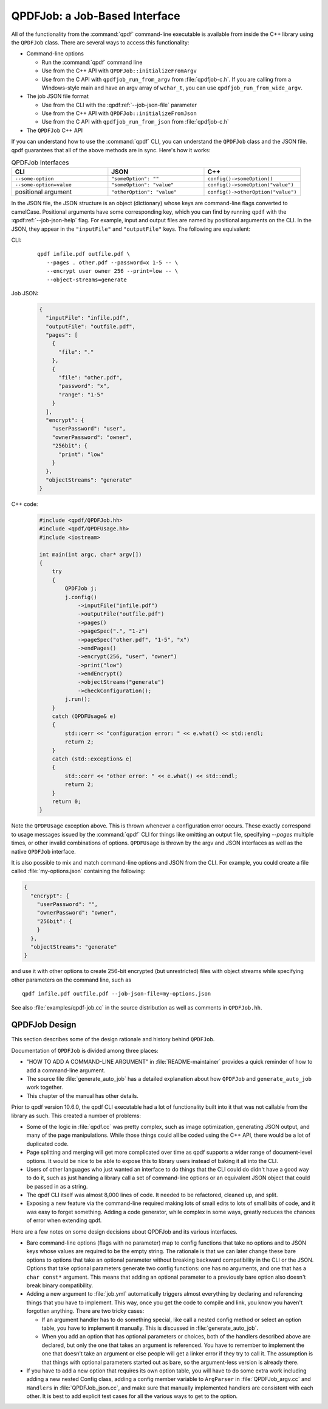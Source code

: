 
.. _qpdf-job:

QPDFJob: a Job-Based Interface
==============================

All of the functionality from the :command:`qpdf` command-line
executable is available from inside the C++ library using the
``QPDFJob`` class. There are several ways to access this functionality:

- Command-line options

  - Run the :command:`qpdf` command line

  - Use from the C++ API with ``QPDFJob::initializeFromArgv``

  - Use from the C API with ``qpdfjob_run_from_argv`` from
    :file:`qpdfjob-c.h`. If you are calling from a Windows-style main
    and have an argv array of ``wchar_t``, you can use
    ``qpdfjob_run_from_wide_argv``.

- The job JSON file format

  - Use from the CLI with the :qpdf:ref:`--job-json-file` parameter

  - Use from the C++ API with ``QPDFJob::initializeFromJson``

  - Use from the C API with ``qpdfjob_run_from_json`` from :file:`qpdfjob-c.h`

- The ``QPDFJob`` C++ API

If you can understand how to use the :command:`qpdf` CLI, you can
understand the ``QPDFJob`` class and the JSON file. qpdf guarantees
that all of the above methods are in sync. Here's how it works:

.. list-table:: QPDFJob Interfaces
   :widths: 30 30 30
   :header-rows: 1

   - - CLI
     - JSON
     - C++

   - - ``--some-option``
     - ``"someOption": ""``
     - ``config()->someOption()``

   - - ``--some-option=value``
     - ``"someOption": "value"``
     - ``config()->someOption("value")``

   - - positional argument
     - ``"otherOption": "value"``
     - ``config()->otherOption("value")``

In the JSON file, the JSON structure is an object (dictionary) whose
keys are command-line flags converted to camelCase. Positional
arguments have some corresponding key, which you can find by running
``qpdf`` with the :qpdf:ref:`--job-json-help` flag. For example, input
and output files are named by positional arguments on the CLI. In the
JSON, they appear in the ``"inputFile"`` and ``"outputFile"`` keys.
The following are equivalent:

.. It would be nice to have an automated test that these are all the
   same, but we have so few live examples that it's not worth it for
   now.

CLI:
  ::

     qpdf infile.pdf outfile.pdf \
        --pages . other.pdf --password=x 1-5 -- \
        --encrypt user owner 256 --print=low -- \
        --object-streams=generate

Job JSON:
  .. code-block:: json

      {
        "inputFile": "infile.pdf",
        "outputFile": "outfile.pdf",
        "pages": [
          {
            "file": "."
          },
          {
            "file": "other.pdf",
            "password": "x",
            "range": "1-5"
          }
        ],
        "encrypt": {
          "userPassword": "user",
          "ownerPassword": "owner",
          "256bit": {
            "print": "low"
          }
        },
        "objectStreams": "generate"
      }

C++ code:
  .. code-block:: c++

      #include <qpdf/QPDFJob.hh>
      #include <qpdf/QPDFUsage.hh>
      #include <iostream>

      int main(int argc, char* argv[])
      {
          try
          {
              QPDFJob j;
              j.config()
                  ->inputFile("infile.pdf")
                  ->outputFile("outfile.pdf")
                  ->pages()
                  ->pageSpec(".", "1-z")
                  ->pageSpec("other.pdf", "1-5", "x")
                  ->endPages()
                  ->encrypt(256, "user", "owner")
                  ->print("low")
                  ->endEncrypt()
                  ->objectStreams("generate")
                  ->checkConfiguration();
              j.run();
          }
          catch (QPDFUsage& e)
          {
              std::cerr << "configuration error: " << e.what() << std::endl;
              return 2;
          }
          catch (std::exception& e)
          {
              std::cerr << "other error: " << e.what() << std::endl;
              return 2;
          }
          return 0;
      }

Note the ``QPDFUsage`` exception above. This is thrown whenever a
configuration error occurs. These exactly correspond to usage messages
issued by the :command:`qpdf` CLI for things like omitting an output
file, specifying `--pages` multiple times, or other invalid
combinations of options. ``QPDFUsage`` is thrown by the argv and JSON
interfaces as well as the native ``QPDFJob`` interface.

It is also possible to mix and match command-line options and JSON
from the CLI. For example, you could create a file called
:file:`my-options.json` containing the following:

.. code-block:: json

    {
      "encrypt": {
        "userPassword": "",
        "ownerPassword": "owner",
        "256bit": {
        }
      },
      "objectStreams": "generate"
    }

and use it with other options to create 256-bit encrypted (but
unrestricted) files with object streams while specifying other
parameters on the command line, such as

::

   qpdf infile.pdf outfile.pdf --job-json-file=my-options.json

.. _qpdfjob-design:

See also :file:`examples/qpdf-job.cc` in the source distribution as
well as comments in ``QPDFJob.hh``.


QPDFJob Design
--------------

This section describes some of the design rationale and history behind
``QPDFJob``.

Documentation of ``QPDFJob`` is divided among three places:

- "HOW TO ADD A COMMAND-LINE ARGUMENT" in :file:`README-maintainer`
  provides a quick reminder of how to add a command-line argument.

- The source file :file:`generate_auto_job` has a detailed explanation
  about how ``QPDFJob`` and ``generate_auto_job`` work together.

- This chapter of the manual has other details.

Prior to qpdf version 10.6.0, the qpdf CLI executable had a lot of
functionality built into it that was not callable from the library as
such. This created a number of problems:

- Some of the logic in :file:`qpdf.cc` was pretty complex, such as
  image optimization, generating JSON output, and many of the page
  manipulations. While those things could all be coded using the C++
  API, there would be a lot of duplicated code.

- Page splitting and merging will get more complicated over time as
  qpdf supports a wider range of document-level options. It would be
  nice to be able to expose this to library users instead of baking it
  all into the CLI.

- Users of other languages who just wanted an interface to do things
  that the CLI could do didn't have a good way to do it, such as just
  handing a library call a set of command-line options or an
  equivalent JSON object that could be passed in as a string.

- The qpdf CLI itself was almost 8,000 lines of code. It needed to be
  refactored, cleaned up, and split.

- Exposing a new feature via the command-line required making lots of
  small edits to lots of small bits of code, and it was easy to forget
  something. Adding a code generator, while complex in some ways,
  greatly reduces the chances of error when extending qpdf.

Here are a few notes on some design decisions about QPDFJob and its
various interfaces.

- Bare command-line options (flags with no parameter) map to config
  functions that take no options and to JSON keys whose values are
  required to be the empty string. The rationale is that we can later
  change these bare options to options that take an optional parameter
  without breaking backward compatibility in the CLI or the JSON.
  Options that take optional parameters generate two config functions:
  one has no arguments, and one that has a ``char const*`` argument.
  This means that adding an optional parameter to a previously bare
  option also doesn't break binary compatibility.

- Adding a new argument to :file:`job.yml` automatically triggers
  almost everything by declaring and referencing things that you have
  to implement. This way, once you get the code to compile and link,
  you know you haven't forgotten anything. There are two tricky cases:

  - If an argument handler has to do something special, like call a
    nested config method or select an option table, you have to
    implement it manually. This is discussed in
    :file:`generate_auto_job`.

  - When you add an option that has optional parameters or choices,
    both of the handlers described above are declared, but only the
    one that takes an argument is referenced. You have to remember to
    implement the one that doesn't take an argument or else people
    will get a linker error if they try to call it. The assumption is
    that things with optional parameters started out as bare, so the
    argument-less version is already there.

- If you have to add a new option that requires its own option table,
  you will have to do some extra work including adding a new nested
  Config class, adding a config member variable to ``ArgParser`` in
  :file:`QPDFJob_argv.cc` and ``Handlers`` in :file:`QPDFJob_json.cc`,
  and make sure that manually implemented handlers are consistent with
  each other. It is best to add explicit test cases for all the
  various ways to get to the option.
